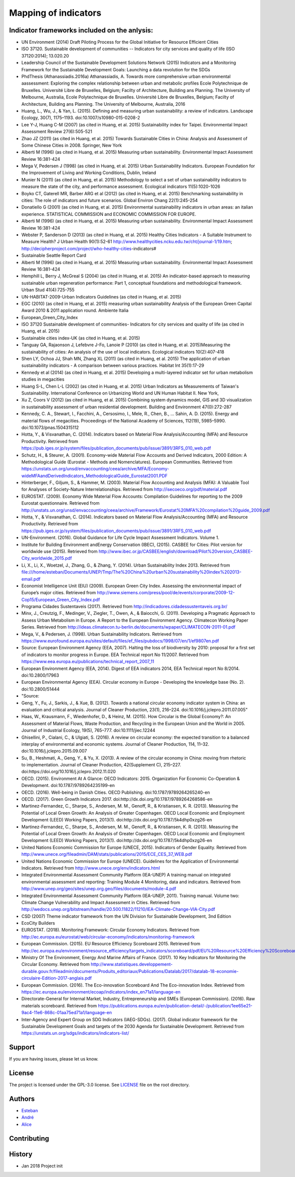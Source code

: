 Mapping of indicators
=====================

.. image:: static/logo.png
   :scale: 100 %
   :alt: logo
   :align: center

Indicator frameworks included on the anlysis:
---------------------------------------------

- UN Environment (2014) Draft Piloting Process for the Global Initiative for Resource Efficient Cities
- ISO 37120. Sustainable development of communities -- Indicators for city services and quality of life (ISO 37120:2014); 13.020.20
- Leadership Council of the Sustainable Development Solutions Network (2015) Indicators and a Monitoring Framework for the Sustainable Development Goals: Launching a data revolution for the SDGs
- PhdThesis (Athanassiadis.2016a) Athanassiadis, A. Towards more comprehensive urban environmental aassessment: Exploring the complex relationship between urban and metabolic profiles Ecole Polytechnique de Bruxelles. Université Libre de Bruxelles, Belgium; Facilty of Architecture, Building ans Planning. The University of Melbourne, Australia, Ecole Polytechnique de Bruxelles. Université Libre de Bruxelles, Belgium; Facilty of Architecture, Building ans Planning. The University of Melbourne, Australia, 2016
- Huang, L., Wu, J., & Yan, L. (2015). Defining and measuring urban sustainability: a review of indicators. Landscape Ecology, 30(7), 1175–1193. doi:10.1007/s10980-015-0208-2
- Lee Y-J, Huang C-M (2007) (as cited in Huang, et al. 2015) Sustainability index for Taipei. Environmental Impact Assessment Review 27(6):505-521
- Zhao JZ (2011) (as cited in Huang, et al. 2015) Towards Sustainable Cities in China: Analysis and Assessment of Some Chinese Cities in 2008. Springer, New York
- Alberti M (1996) (as cited in Huang, et al. 2015) Measuring urban sustainability. Environmental Impact Assessment Review 16:381-424
- Mega V, Pedersen J (1998) (as cited in Huang, et al. 2015) Urban Sustainability Indicators. European Foundation for the Improvement of Living and Working Conditions, Dublin, Ireland
- Munier N (2011) (as cited in Huang, et al. 2015) Methodology to select a set of urban sustainability indicators to measure the state of the city, and performance assessment. Ecological indicators 11(5):1020-1026
- Boyko CT, Gaterell MR, Barber ARG et al (2012) (as cited in Huang, et al. 2015) Benchmarking sustainability in cities: The role of indicators and future scenarios. Global Environ Chang 22(1):245-254
- Donatiello G (2001) (as cited in Huang, et al. 2015) Environmental sustainability indicators in urban areas: an italian experience. STATISTICAL COMMISSION and ECONOMIC COMMISSION FOR EUROPE.
- Alberti M (1996) (as cited in Huang, et al. 2015) Measuring urban sustainability. Environmental Impact Assessment Review 16:381-424
- Webster P, Sanderson D (2013) (as cited in Huang, et al. 2015) Healthy Cities Indicators - A Suitable Instrument to Measure Health? J Urban Health 90(1):52-61   http://www.healthycities.ncku.edu.tw/cht/journal-1/19.htm; http://decipherproject.com/project/who-healthy-cities-indicators#
- Sustainable Seattle Report Card
- Alberti M (1996) (as cited in Huang, et al. 2015) Measuring urban sustainability. Environmental Impact Assessment Review 16:381-424
- Hemphill L, Berry J, McGreal S (2004) (as cited in Huang, et al. 2015) An indicator-based approach to measuring sustainable urban regeneration performance: Part 1, conceptual foundations and methodological framework. Urban Stud 41(4):725-755
- UN-HABITAT-2009-Urban Indicators Guidelines (as cited in Huang, et al. 2015)
- EGC (2010) (as cited in Huang, et al. 2015) measuring urban sustainability Analysis of the European Green Capital Award 2010 & 2011 application round. Ambiente Italia
- European_Green_City_Index
- ISO 37120 Sustainable development of communities- Indicators for city services and quality of life (as cited in Huang, et al. 2015)
- Sustainable cities index-UK (as cited in Huang, et al. 2015)
- Tanguay GA, Rajaonson J, Lefebvre J-Fo, Lanoie P (2010) (as cited in Huang, et al. 2015)Measuring the sustainability of cities: An analysis of the use of local indicators. Ecological indicators 10(2):407-418
- Shen LY, Ochoa JJ, Shah MN, Zhang XL (2011) (as cited in Huang, et al. 2015) The application of urban sustainability indicators - A comparison between various practices. Habitat Int 35(1):17-29
- Kennedy et al (2014) (as cited in Huang, et al. 2015) Developing a multi-layered indicator set for urban metabolism studies in megacities
- Huang S-L, Chen L-L (2002) (as cited in Huang, et al. 2015) Urban Indicators as Measurements of Taiwan's Sustainability. International Conference on Urbanizing World and UN Human Habitat II. New York,
- Xu Z, Coors V (2012) (as cited in Huang, et al. 2015) Combining system dynamics model, GIS and 3D visualization in sustainability assessment of urban residential development. Building and Environment 47(0):272-287
- Kennedy, C. A., Stewart, I., Facchini, A., Cersosimo, I., Mele, R., Chen, B., … Sahin, A. D. (2015). Energy and material flows of megacities. Proceedings of the National Academy of Sciences, 112(19), 5985–5990. doi:10.1073/pnas.1504315112
- Hotta, Y., & Visvanathan, C. (2014). Indicators based on Material Flow Analysis/Accounting (MFA) and Resource Productivity. Retrieved from https://pub.iges.or.jp/system/files/publication_documents/pub/issue/3891/3RFS_010_web.pdf
- Schutz, H., & Steurer, A. (2001). Economy-wide Material Flow Accounts and Derived Indicators, 2000 Edition: A Methodological Guide (Eurostat - Methods and Nomenclatures). European Communities. Retrieved from https://unstats.un.org/unsd/envaccounting/ceea/archive/MFA/Economy-wideMFAandDerivedIndicators_MethodologicalGuide_Eurostat2001.PDF
- Hinterberger, F., Giljum, S., & Hammer, M. (2003). Material Flow Accounting and Analysis (MFA): A Valuable Tool for Analyses of Society-Nature Interrelationships. Retrieved from http://isecoeco.org/pdf/material.pdf
- EUROSTAT. (2009). Economy Wide Material Flow Accounts: Compilation Guidelines for reporting to the 2009 Eurostat questionnaire. Retrieved from http://unstats.un.org/unsd/envaccounting/ceea/archive/Framework/Eurostat%20MFA%20compilation%20guide_2009.pdf
- Hotta, Y., & Visvanathan, C. (2014). Indicators based on Material Flow Analysis/Accounting (MFA) and Resource Productivity. Retrieved from https://pub.iges.or.jp/system/files/publication_documents/pub/issue/3891/3RFS_010_web.pdf
- UN-Environment. (2016). Global Guidance for Life Cycle Impact Assessment Indicators. Volume 1.
- Institute for Building Environment andEnergy Conservation (IBEC), (2015). CASBEE for Cities: Pilot version for worldwide use (2015). Retrieved from http://www.ibec.or.jp/CASBEE/english/download/Pilot%20version_CASBEE-City_worldwide_2015.pdf
- Li, X., Li, X., Woetzel, J., Zhang, G., & Zhang, Y. (2014). Urban Sustainability Index 2013. Retrieved from file:///home/esteban/Documents/UNEP/Tmp/The%20China%20urban%20sustainability%20index%202013-email.pdf
- Economist Intelligence Unit (EIU) (2009). European Green City Index. Assessing the environmental impact of Europe’s major cities. Retrieved from http://www.siemens.com/press/pool/de/events/corporate/2009-12-Cop15/European_Green_City_Index.pdf
- Programa Cidades Sustentaveis (2017). Retrieved from http://indicadores.cidadessustentaveis.org.br/
- Minx, J., Creutzig, F., Medinger, V., Ziegler, T., Owen, A., & Baiocchi, G. (2011). Developing a Pragmatic Approach to Assess Urban Metabolism in Europe. A Report to the European Environment Agency. Climatecon Working Paper Series. Retrieved from http://ideas.climatecon.tu-berlin.de/documents/wpaper/CLIMATECON-2011-01.pdf
- Mega, V., & Pedersen, J. (1998). Urban Sustainability Indicators. Retrieved from https://www.eurofound.europa.eu/sites/default/files/ef_files/pubdocs/1998/07/en/1/ef9807en.pdf
- Source: European Environment Agency (EEA, 2007). Halting the loss of biodiversity by 2010: proposal for a first set of indicators to monitor progress in Europe. EEA Technical report No 11/2007. Retrieved from https://www.eea.europa.eu/publications/technical_report_2007_11
- European Environment Agency (EEA, 2014). Digest of EEA indicators 2014, EEA Technical report No 8/2014. doi:10.2800/17963
- European Environmental Agency (EEA). Circular economy in Europe - Developing the knowledge base (No. 2). doi:10.2800/51444
- "Source:
- Geng, Y., Fu, J., Sarkis, J., & Xue, B. (2012). Towards a national circular economy indicator system in China: an evaluation and critical analysis. Journal of Cleaner Production, 23(1), 216–224. doi:10.1016/j.jclepro.2011.07.005"
- Haas, W., Krausmann, F., Wiedenhofer, D., & Heinz, M. (2015). How Circular is the Global Economy?: An Assessment of Material Flows, Waste Production, and Recycling in the European Union and the World in 2005. Journal of Industrial Ecology, 19(5), 765–777. doi:10.1111/jiec.12244
- Ghisellini, P., Cialani, C., & Ulgiati, S. (2016). A review on circular economy: the expected transition to a balanced interplay of environmental and economic systems. Journal of Cleaner Production, 114, 11–32. doi:10.1016/j.jclepro.2015.09.007
- Su, B., Heshmati, A., Geng, Y., & Yu, X. (2013). A review of the circular economy in China: moving from rhetoric to implementation. Journal of Cleaner Production, 42(Supplement C), 215–227. doi:https://doi.org/10.1016/j.jclepro.2012.11.020
- OECD. (2015). Environment At A Glance: OECD Indicators: 2015. Organization For Economic Co-Operation & Development. doi:10.1787/9789264235199-en
- OECD. (2016). Well-being in Danish Cities. OECD Publishing. doi:10.1787/9789264265240-en
- OECD. (2017). Green Growth Indicators 2017. doi:http://dx.doi.org/10.1787/9789264268586-en
- Martinez-Fernandez, C., Sharpe, S., Andersen, M. M., Genoff, R., & Kristiansen, K. R. (2013). Measuring the Potential of Local Green Growth: An Analysis of Greater Copenhagen. OECD Local Economic and Employment Development (LEED) Working Papers, 2013(1). doi:http://dx.doi.org/10.1787/5k4dhp0xzg26-en
- Martinez-Fernandez, C., Sharpe, S., Andersen, M. M., Genoff, R., & Kristiansen, K. R. (2013). Measuring the Potential of Local Green Growth: An Analysis of Greater Copenhagen. OECD Local Economic and Employment Development (LEED) Working Papers, 2013(1). doi:http://dx.doi.org/10.1787/5k4dhp0xzg26-en
- United Nations Economic Commission for Europe (UNECE, 2015). Indicators of Gender Equality. Retrieved from http://www.unece.org/fileadmin/DAM/stats/publications/2015/ECE_CES_37_WEB.pdf
- United Nations Economic Commission for Europe (UNECE). Guidelines for the Application of Environmental Indicators. Retrieved from http://www.unece.org/env/indicators.html
- Integrated Environmental Assessment Community Platform  (IEA-UNEP) A training manual on integrated environmental assessment and reporting: Training Module 4 Monitoring, data and indicators. Retrieved from http://www.unep.org/geo/sites/unep.org.geo/files/documents/module-4.pdf
- Integrated Environmental Assessment Community Platform (IEA-UNEP, 2011). Training manual. Volume two: Climate Change Vulnerability and Impact Assessment in Cities. Retrieved from http://wedocs.unep.org/bitstream/handle/20.500.11822/11210/IEA-Climate-Change-VIA-City.pdf
- CSD (2007) Theme indicator framework from the UN Division for Sustainable Development, 3nd Edition
- EcoCity Builders
- EUROSTAT. (2018). Monitoring Framework: Circular Economy Indicators. Retrieved from http://ec.europa.eu/eurostat/web/circular-economy/indicators/monitoring-framework
- European Commission. (2015). EU Resource Efficiency Scoreboard 2015. Retrieved from http://ec.europa.eu/environment/resource_efficiency/targets_indicators/scoreboard/pdf/EU%20Resource%20Efficiency%20Scoreboard%202015.pdf
- Ministry Of The Environment, Energy And Marine Affairs of France. (2017). 10 Key Indicators for Monitoring the Circular Economy. Retrieved from http://www.statistiques.developpement-durable.gouv.fr/fileadmin/documents/Produits_editoriaux/Publications/Datalab/2017/datalab-18-economie-circulaire-Edition-2017-anglais.pdf
- European Commission. (2016). The Eco-innovation Scoreboard And The Eco-innovation Index. Retrieved from https://ec.europa.eu/environment/ecoap/indicators/index_en71a1/language-en
- Directorate-General for Internal Market, Industry, Entrepreneurship and SMEs (European Commission). (2016). Raw materials scoreboard. Retrieved from https://publications.europa.eu/en/publication-detail/-/publication/1ee65e21-9ac4-11e6-868c-01aa75ed71a1/language-en
- Inter-Agency and Expert Group on SDG Indicators (IAEG-SDGs). (2017). Global indicator framework for the Sustainable Development Goals and targets of the 2030 Agenda for Sustainable Development. Retrieved from https://unstats.un.org/sdgs/indicators/indicators-list/

Support
-------

If you are having issues, please let us know.

License
-------

The project is licensed under the GPL-3.0 license. See LICENSE_ file on the root
directory.

.. _LICENSE: https://github.com/emunozh/indicators_map/blob/master/LICENSE

Authors
-------

* Esteban_
* André_
* Alice_


.. _Esteban: emunozh@gmail.com
.. _André: andreconfiado@gmail.com
.. _Alice: alice.loevenbruck@gmail.com

Contributing
------------

History
-------

- Jan 2018 Project init

